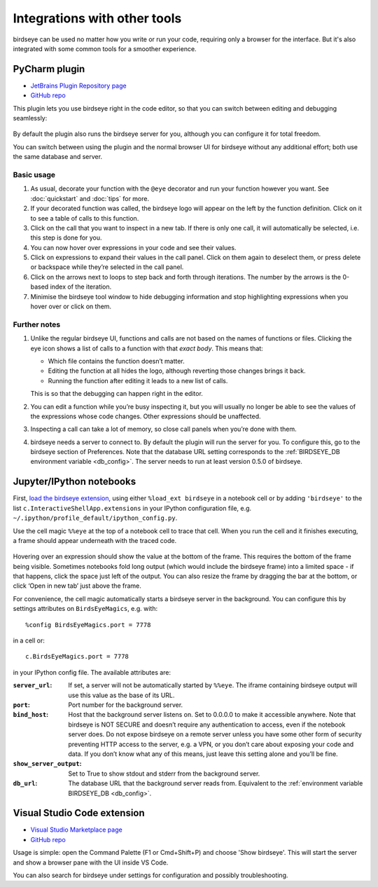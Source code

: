 Integrations with other tools
=============================

birdseye can be used no matter how you write or run your code, requiring only a browser for the interface. But it's also integrated with some common tools for a smoother experience.

PyCharm plugin
--------------

- `JetBrains Plugin Repository page`_
- `GitHub repo <https://github.com/alexmojaki/birdseye-pycharm>`_

This plugin lets you use birdseye right in the code editor, so that you can switch
between editing and debugging seamlessly:

.. figure:: https://i.imgur.com/xJQzXWe.gif
   :alt: demo

By default the plugin also runs the birdseye server for you, although
you can configure it for total freedom.

You can switch between using the plugin and the normal browser UI for
birdseye without any additional effort; both use the same database and
server.

Basic usage
~~~~~~~~~~~

1. As usual, decorate your function with the
   ``@eye`` decorator and run your function however you want.
   See :doc:`quickstart` and :doc:`tips` for more.
2. If your decorated function was called, the birdseye logo will appear
   on the left by the function definition. Click on it to see a table of
   calls to this function.
3. Click on the call that you want to inspect in a new tab. If there is
   only one call, it will automatically be selected, i.e. this step is
   done for you.
4. You can now hover over expressions in your code and see their values.
5. Click on expressions to expand their values in the call panel. Click
   on them again to deselect them, or press delete or backspace while
   they’re selected in the call panel.
6. Click on the arrows next to loops to step back and forth through
   iterations. The number by the arrows is the 0-based index of the
   iteration.
7. Minimise the birdseye tool window to hide debugging information
   and stop highlighting expressions when you hover over or click on
   them.

Further notes
~~~~~~~~~~~~~

1. Unlike the regular birdseye UI, functions and calls are not based on
   the names of functions or files. Clicking the eye icon shows a list
   of calls to a function with that *exact body*. This means that:

   - Which file contains the function doesn’t matter.
   - Editing the function at all hides the logo, although reverting those
     changes brings it back.
   - Running the function after editing it leads to a new list of calls.

   This is so that the debugging can happen right in the editor.
2. You can edit a function while you’re busy inspecting it, but you will
   usually no longer be able to see the values of the expressions whose
   code changes. Other expressions should be unaffected.
3. Inspecting a call can take a lot of memory, so close call panels when
   you’re done with them.
4. birdseye needs a server to connect to. By default the plugin will run
   the server for you. To configure this, go to the birdseye section of
   Preferences. Note that the database URL setting corresponds to the
   :ref:`BIRDSEYE_DB environment variable <db_config>`. The server needs to run at
   least version 0.5.0 of birdseye.

.. _JetBrains Plugin Repository page: https://plugins.jetbrains.com/plugin/10917-birdseye
.. _birdseye: https://github.com/alexmojaki/birdseye
.. _learn how: https://github.com/alexmojaki/birdseye#installation

.. |logo| image:: https://i.imgur.com/i7uaJDO.png

Jupyter/IPython notebooks
-------------------------

First, `load the birdseye extension <https://ipython.readthedocs.io/en/stable/config/extensions/#using-extensions>`_, using either ``%load_ext birdseye``
in a notebook cell or by adding ``'birdseye'`` to the list
``c.InteractiveShellApp.extensions`` in your IPython configuration file,
e.g. ``~/.ipython/profile_default/ipython_config.py``.

Use the cell magic ``%%eye`` at the top of a notebook cell to trace that
cell. When you run the cell and it finishes executing, a frame should
appear underneath with the traced code.

.. figure:: https://i.imgur.com/bYL5U4N.png
   :alt: Jupyter notebook screenshot

Hovering over an expression should show the value at the bottom of the
frame. This requires the bottom of the frame being visible. Sometimes
notebooks fold long output (which would include the birdseye frame) into
a limited space - if that happens, click the space just left of the
output. You can also resize the frame by dragging the bar at the bottom,
or click ‘Open in new tab’ just above the frame.

For convenience, the cell magic automatically starts a birdseye server
in the background. You can configure this by settings attributes on
``BirdsEyeMagics``, e.g. with::

    %config BirdsEyeMagics.port = 7778

in a cell or::

    c.BirdsEyeMagics.port = 7778

in your IPython config file. The available attributes are:

:``server_url``:
   If set, a server will not be automatically started by
   ``%%eye``. The iframe containing birdseye output will use this value
   as the base of its URL.

:``port``:
   Port number for the background server.

:``bind_host``: Host that the background server listens on. Set to
   0.0.0.0 to make it accessible anywhere. Note that birdseye is NOT
   SECURE and doesn’t require any authentication to access, even if the
   notebook server does. Do not expose birdseye on a remote server
   unless you have some other form of security preventing HTTP access to
   the server, e.g. a VPN, or you don’t care about exposing your code
   and data. If you don’t know what any of this means, just leave this
   setting alone and you’ll be fine.

:``show_server_output``: Set to True to show stdout and stderr from
   the background server.

:``db_url``: The database URL that the background server reads from.
   Equivalent to the :ref:`environment variable BIRDSEYE_DB <db_config>`.

Visual Studio Code extension
----------------------------

- `Visual Studio Marketplace page <https://marketplace.visualstudio.com/items?itemName=almenon.birdseye-vscode>`_
- `GitHub repo <https://github.com/Almenon/birdseye-vscode/>`_

Usage is simple: open the Command Palette (F1 or Cmd+Shift+P) and choose 'Show birdseye'.
This will start the server and show a browser pane with the UI inside VS Code.

You can also search for birdseye under settings for configuration and possibly
troubleshooting.
